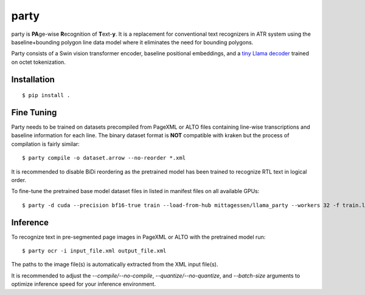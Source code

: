 party
=====

party is **PA**\ ge-wise **R**\ ecognition of **T**\ ext-\ **y**. It is a
replacement for conventional text recognizers in ATR system using the
baseline+bounding polygon line data model where it eliminates the need for
bounding polygons.

Party consists of a Swin vision transformer encoder, baseline positional
embeddings, and a `tiny Llama decoder
<https://github.com/mittagessen/bytellama>`_ trained on octet tokenization.

Installation
------------

::

        $ pip install .


Fine Tuning
-----------

Party needs to be trained on datasets precompiled from PageXML or ALTO files
containing line-wise transcriptions and baseline information for each line. The
binary dataset format is **NOT** compatible with kraken but the process of
compilation is fairly similar:

::

        $ party compile -o dataset.arrow --no-reorder *.xml

It is recommended to disable BiDi reordering as the pretrained model has been
trained to recognize RTL text in logical order.

To fine-tune the pretrained base model dataset files in listed in manifest
files on all available GPUs:

::

        $ party -d cuda --precision bf16-true train --load-from-hub mittagessen/llama_party --workers 32 -f train.lst -e val.lst

Inference
---------

To recognize text in pre-segmented page images in PageXML or ALTO with the
pretrained model run:

::

        $ party ocr -i input_file.xml output_file.xml

The paths to the image file(s) is automatically extracted from the XML input
file(s).

It is recommended to adjust the `--compile/--no-compile`,
`--quantize/--no-quantize`, and `--batch-size` arguments to optimize inference
speed for your inference environment.
